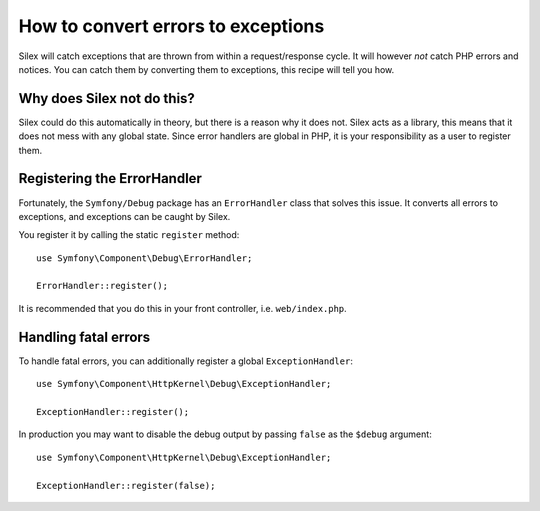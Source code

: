 How to convert errors to exceptions
===================================

Silex will catch exceptions that are thrown from within a request/response
cycle. It will however *not* catch PHP errors and notices. You can catch them
by converting them to exceptions, this recipe will tell you how.

Why does Silex not do this?
---------------------------

Silex could do this automatically in theory, but there is a reason why it does
not. Silex acts as a library, this means that it does not mess with any global
state. Since error handlers are global in PHP, it is your responsibility as a
user to register them.

Registering the ErrorHandler
----------------------------

Fortunately, the ``Symfony/Debug`` package has an ``ErrorHandler`` class that
solves this issue. It converts all errors to exceptions, and exceptions can be
caught by Silex.

You register it by calling the static ``register`` method::

    use Symfony\Component\Debug\ErrorHandler;

    ErrorHandler::register();

It is recommended that you do this in your front controller, i.e.
``web/index.php``.

Handling fatal errors
---------------------

To handle fatal errors, you can additionally register a global
``ExceptionHandler``::

    use Symfony\Component\HttpKernel\Debug\ExceptionHandler;

    ExceptionHandler::register();

In production you may want to disable the debug output by passing ``false`` as
the ``$debug`` argument::

    use Symfony\Component\HttpKernel\Debug\ExceptionHandler;

    ExceptionHandler::register(false);
